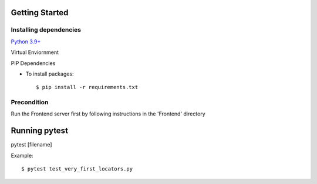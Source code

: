Getting Started
-------------
Installing dependencies
^^^^^^^^
`Python 3.9+`_

Virtual Enviornment

PIP Dependencies

- To install packages::

    $ pip install -r requirements.txt

.. _`Python 3.9+`: https://www.python.org/downloads/

Precondition
^^^^^^^^
Run the Frontend server first by following instructions in the 'Frontend' directory

Running pytest
-------------
pytest [filename]

Example::

    $ pytest test_very_first_locators.py


